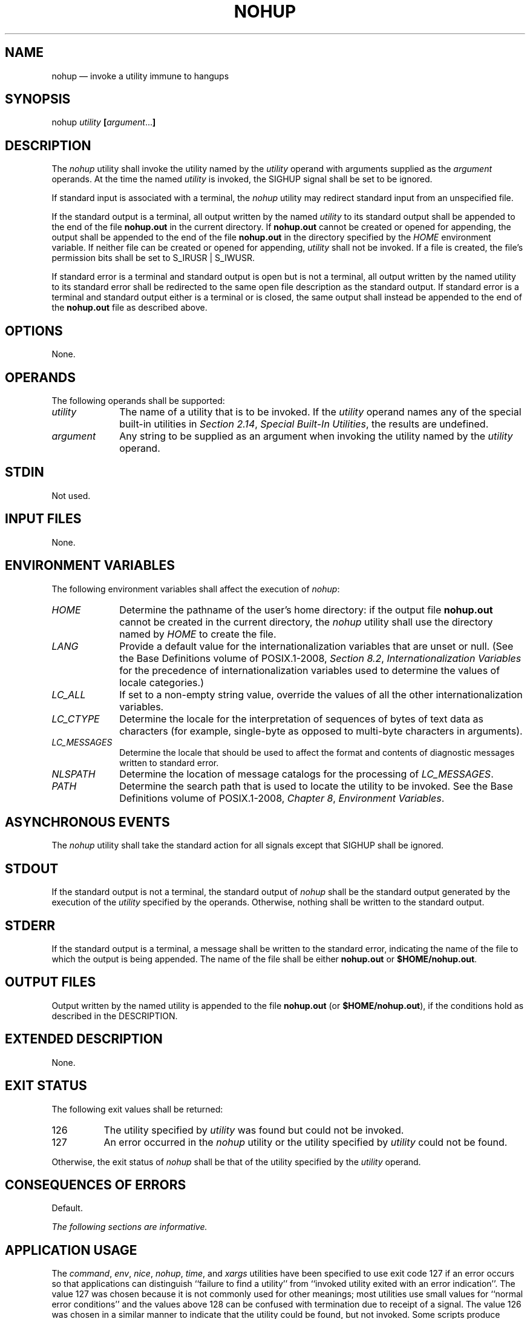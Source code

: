 '\" et
.TH NOHUP "1" 2013 "IEEE/The Open Group" "POSIX Programmer's Manual"

.SH NAME
nohup
\(em invoke a utility immune to hangups
.SH SYNOPSIS
.LP
.nf
nohup \fIutility \fB[\fIargument\fR...\fB]\fR
.fi
.SH DESCRIPTION
The
.IR nohup
utility shall invoke the utility named by the
.IR utility
operand with arguments supplied as the
.IR argument
operands. At the time the named
.IR utility
is invoked, the SIGHUP signal shall be set to be ignored.
.P
If standard input is associated with a terminal, the
.IR nohup
utility may redirect standard input from an unspecified file.
.P
If the standard output is a terminal, all output written by the named
.IR utility
to its standard output shall be appended to the end of the file
.BR nohup.out
in the current directory. If
.BR nohup.out
cannot be created or opened for appending, the output shall be appended
to the end of the file
.BR nohup.out
in the directory specified by the
.IR HOME
environment variable. If neither file can be created or opened for
appending,
.IR utility
shall not be invoked. If a file is created, the file's permission bits
shall be set to S_IRUSR | S_IWUSR.
.P
If standard error is a terminal and standard output is open but is not
a terminal, all output written by the named utility to its standard
error shall be redirected to the same open file description as the
standard output. If standard error is a terminal and standard output
either is a terminal or is closed, the same output shall instead be
appended to the end of the
.BR nohup.out
file as described above.
.SH OPTIONS
None.
.SH OPERANDS
The following operands shall be supported:
.IP "\fIutility\fR" 10
The name of a utility that is to be invoked. If the
.IR utility
operand names any of the special built-in utilities in
.IR "Section 2.14" ", " "Special Built-In Utilities",
the results are undefined.
.IP "\fIargument\fR" 10
Any string to be supplied as an argument when invoking the utility
named by the
.IR utility
operand.
.SH STDIN
Not used.
.SH "INPUT FILES"
None.
.SH "ENVIRONMENT VARIABLES"
The following environment variables shall affect the execution of
.IR nohup :
.IP "\fIHOME\fP" 10
Determine the pathname of the user's home directory: if the output
file
.BR nohup.out
cannot be created in the current directory, the
.IR nohup
utility shall use the directory named by
.IR HOME
to create the file.
.IP "\fILANG\fP" 10
Provide a default value for the internationalization variables that are
unset or null. (See the Base Definitions volume of POSIX.1\(hy2008,
.IR "Section 8.2" ", " "Internationalization Variables"
for the precedence of internationalization variables used to determine
the values of locale categories.)
.IP "\fILC_ALL\fP" 10
If set to a non-empty string value, override the values of all the
other internationalization variables.
.IP "\fILC_CTYPE\fP" 10
Determine the locale for the interpretation of sequences of bytes of
text data as characters (for example, single-byte as opposed to
multi-byte characters in arguments).
.IP "\fILC_MESSAGES\fP" 10
.br
Determine the locale that should be used to affect the format and
contents of diagnostic messages written to standard error.
.IP "\fINLSPATH\fP" 10
Determine the location of message catalogs for the processing of
.IR LC_MESSAGES .
.IP "\fIPATH\fP" 10
Determine the search path that is used to locate the utility to be
invoked. See the Base Definitions volume of POSIX.1\(hy2008,
.IR "Chapter 8" ", " "Environment Variables".
.SH "ASYNCHRONOUS EVENTS"
The
.IR nohup
utility shall take the standard action for all signals except that
SIGHUP shall be ignored.
.SH STDOUT
If the standard output is not a terminal, the standard output of
.IR nohup
shall be the standard output generated by the execution of the
.IR utility
specified by the operands. Otherwise, nothing shall be written to the
standard output.
.SH STDERR
If the standard output is a terminal, a message shall be written to the
standard error, indicating the name of the file to which the output is
being appended. The name of the file shall be either
.BR nohup.out
or
.BR $HOME/nohup.out .
.SH "OUTPUT FILES"
Output written by the named utility is appended to the file
.BR nohup.out
(or
.BR $HOME/nohup.out ),
if the conditions hold as described in the DESCRIPTION.
.SH "EXTENDED DESCRIPTION"
None.
.SH "EXIT STATUS"
The following exit values shall be returned:
.IP 126 8
The utility specified by
.IR utility
was found but could not be invoked.
.IP 127 8
An error occurred in the
.IR nohup
utility or the utility specified by
.IR utility
could not be found.
.P
Otherwise, the exit status of
.IR nohup
shall be that of the utility specified by the
.IR utility
operand.
.SH "CONSEQUENCES OF ERRORS"
Default.
.LP
.IR "The following sections are informative."
.SH "APPLICATION USAGE"
The
.IR command ,
.IR env ,
.IR nice ,
.IR nohup ,
.IR time ,
and
.IR xargs
utilities have been specified to use exit code 127 if an error occurs
so that applications can distinguish ``failure to find a utility'' from
``invoked utility exited with an error indication''. The value 127 was
chosen because it is not commonly used for other meanings; most
utilities use small values for ``normal error conditions'' and the
values above 128 can be confused with termination due to receipt of a
signal. The value 126 was chosen in a similar manner to indicate that
the utility could be found, but not invoked. Some scripts produce
meaningful error messages differentiating the 126 and 127 cases. The
distinction between exit codes 126 and 127 is based on KornShell
practice that uses 127 when all attempts to
.IR exec
the utility fail with
.BR [ENOENT] ,
and uses 126 when any attempt to
.IR exec
the utility fails for any other reason.
.SH EXAMPLES
It is frequently desirable to apply
.IR nohup
to pipelines or lists of commands. This can be done by placing
pipelines and command lists in a single file; this file can then be
invoked as a utility, and the
.IR nohup
applies to everything in the file.
.P
Alternatively, the following command can be used to apply
.IR nohup
to a complex command:
.sp
.RS 4
.nf
\fB
nohup sh \(mic '\fIcomplex-command-line\fP' </dev/null
.fi \fR
.P
.RE
.SH RATIONALE
The 4.3 BSD version ignores SIGTERM and SIGHUP, and if
.BR ./nohup.out
cannot be used, it fails instead of trying to use
.BR $HOME/nohup.out .
.P
The
.IR csh
utility has a built-in version of
.IR nohup
that acts differently from the
.IR nohup
defined in this volume of POSIX.1\(hy2008.
.P
The term
.IR utility
is used, rather than
.IR command ,
to highlight the fact that shell compound commands, pipelines, special
built-ins, and so on, cannot be used directly.
However,
.IR utility
includes user application programs and shell scripts, not just the
standard utilities.
.P
Historical versions of the
.IR nohup
utility use default file creation semantics. Some more recent versions
use the permissions specified here as an added security precaution.
.P
Some historical implementations ignore SIGQUIT in addition to SIGHUP;
others ignore SIGTERM. An early proposal allowed, but did not require,
SIGQUIT to be ignored. Several reviewers objected that
.IR nohup
should only modify the handling of SIGHUP as required by this volume of POSIX.1\(hy2008.
.P
Historical versions of
.IR nohup
did not affect standard input, but that causes problems in the common
scenario where the user logs into a system, types the command:
.sp
.RS 4
.nf
\fB
nohup make &
.fi \fR
.P
.RE
.P
at the prompt, and then logs out. If standard input is not affected by
.IR nohup ,
the login session may not terminate for quite some time, since standard
input remains open until
.IR make
exits. To avoid this problem, POSIX.1\(hy2008 allows implementations to
redirect standard input if it is a terminal. Since the behavior is
implementation-defined, portable applications that may run into the
problem should redirect standard input themselves. For example,
instead of:
.sp
.RS 4
.nf
\fB
nohup make &
.fi \fR
.P
.RE
.P
an application can invoke:
.sp
.RS 4
.nf
\fB
nohup make </dev/null &
.fi \fR
.P
.RE
.SH "FUTURE DIRECTIONS"
None.
.SH "SEE ALSO"
.IR "Chapter 2" ", " "Shell Command Language",
.IR "\fIsh\fR\^"
.P
The Base Definitions volume of POSIX.1\(hy2008,
.IR "Chapter 8" ", " "Environment Variables"
.P
The System Interfaces volume of POSIX.1\(hy2008,
.IR "\fIsignal\fR\^(\|)"
.SH COPYRIGHT
Portions of this text are reprinted and reproduced in electronic form
from IEEE Std 1003.1, 2013 Edition, Standard for Information Technology
-- Portable Operating System Interface (POSIX), The Open Group Base
Specifications Issue 7, Copyright (C) 2013 by the Institute of
Electrical and Electronics Engineers, Inc and The Open Group.
(This is POSIX.1-2008 with the 2013 Technical Corrigendum 1 applied.) In the
event of any discrepancy between this version and the original IEEE and
The Open Group Standard, the original IEEE and The Open Group Standard
is the referee document. The original Standard can be obtained online at
http://www.unix.org/online.html .

Any typographical or formatting errors that appear
in this page are most likely
to have been introduced during the conversion of the source files to
man page format. To report such errors, see
https://www.kernel.org/doc/man-pages/reporting_bugs.html .
